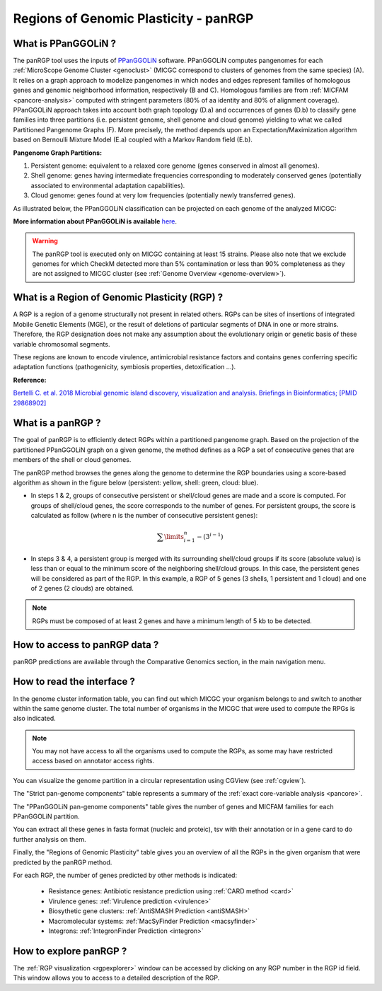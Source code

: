 .. _panRGP:

######################################
Regions of Genomic Plasticity - panRGP
######################################

What is PPanGGOLiN ?
--------------------

The panRGP tool uses the inputs of  `PPanGGOLiN <https://github.com/labgem/PPanGGOLiN>`_ software.
PPanGGOLiN computes pangenomes for each :ref:`MicroScope Genome Cluster <genoclust>`  (MICGC correspond to clusters of genomes from the same species) (A).
It relies on a graph approach to modelize pangenomes in which nodes and edges represent families of homologous genes and genomic neighborhood information, respectively (B and C).
Homologous families are from :ref:`MICFAM <pancore-analysis>` computed with stringent parameters (80% of aa identity and 80% of alignment coverage).
PPanGGOLiN approach takes into account both graph topology (D.a) and occurrences of genes (D.b) to classify gene families into three partitions (i.e. persistent genome, shell genome and cloud genome) yielding to what we called Partitioned Pangenome Graphs (F).
More precisely, the method depends upon an Expectation/Maximization algorithm based on Bernoulli Mixture Model (E.a) coupled with a Markov Random field (E.b).

**Pangenome Graph Partitions:**

1) Persistent genome: equivalent to a relaxed core genome (genes conserved in almost all genomes).

2) Shell genome: genes having intermediate frequencies corresponding to moderately conserved genes (potentially associated to environmental adaptation capabilities).

3) Cloud genome: genes found at very low frequencies (potentially newly transferred genes).

.. image:: img/ppanggolin.png

As illustrated below, the PPanGGOLiN classification can be projected on each genome of the analyzed MICGC:

.. image:: img/projection.png

**More information about PPanGGOLiN is available** `here <https://github.com/labgem/PPanGGOLiN>`_.

.. Warning:: The panRGP tool is executed only on MICGC containing at least 15 strains.
   Please also note that we exclude genomes for which CheckM detected more than 5% contamination or less than 90% completeness as they are not assigned to MICGC cluster (see :ref:`Genome Overview <genome-overview>`).

What is a Region of Genomic Plasticity (RGP) ?
----------------------------------------------

A RGP is a region of a genome structurally not present in related others.
RGPs can be sites of insertions of integrated Mobile Genetic Elements (MGE), or the result of deletions of particular segments of DNA in one or more strains.
Therefore, the RGP designation does not make any assumption about the evolutionary origin or genetic basis of these variable chromosomal segments.

These regions are known to encode virulence, antimicrobial resistance factors and contains genes conferring specific adaptation functions (pathogenicity, symbiosis properties, detoxification ...).

**Reference:**

`Bertelli C. et al. 2018 Microbial genomic island discovery, visualization and analysis. Briefings in Bioinformatics; [PMID 29868902] <https://www.ncbi.nlm.nih.gov/pubmed/29868902>`_

What is a panRGP ?
------------------

The goal of panRGP is to efficiently detect RGPs within a partitioned pangenome graph.
Based on the projection of the partitioned PPanGGOLiN graph on a given genome, the method defines as a RGP a set of consecutive genes that are members of the shell or cloud genomes.

The panRGP method browses the genes along the genome to determine the RGP boundaries using a score-based algorithm as shown in the figure below (persistent: yellow, shell: green, cloud: blue).

.. image:: img/panRGP.png

- In steps 1 & 2, groups of consecutive persistent or shell/cloud genes are made and a score is computed.
  For groups of shell/cloud genes, the score corresponds to the number of genes.
  For persistent groups, the score is calculated as follow  (where n is the number of consecutive persistent genes):

.. math:: \sum\limits_{i=1}^{n} -(3^{i-1})

- In steps 3 & 4, a persistent group is merged with its surrounding shell/cloud groups if its score (absolute value) is less than or equal to the minimum score of the neighboring shell/cloud groups.
  In this case, the persistent genes will be considered as part of the RGP.
  In this example, a RGP of 5 genes (3 shells, 1 persistent and 1 cloud) and one of 2 genes (2 clouds) are obtained.

.. Note:: RGPs must be composed of at least 2 genes and have a minimum length of 5 kb to be detected.

How to access to panRGP data ?
------------------------------

panRGP predictions are available through the Comparative Genomics section, in the main navigation menu.

How to read the interface ?
---------------------------

In the genome cluster information table, you can find out which MICGC your organism belongs to and switch to another within the same genome cluster.
The total number of organisms in the MICGC that were used to compute the RPGs is also indicated.

.. Note:: You may not have access to all the organisms used to compute the RGPs, as some may have restricted access based on annotator access rights.

You can visualize the genome partition in a circular representation using CGView (see :ref:`cgview`).

.. image:: img/panRGPpage1.PNG

The "Strict pan-genome components" table represents a summary of the :ref:`exact core-variable analysis <pancore>`.

The "PPanGGOLiN pan-genome components" table gives the number of genes and MICFAM families for each PPanGGOLiN partition.

You can extract all these genes in fasta format (nucleic and proteic), tsv with their annotation or in a gene card to do further analysis on them.

.. image:: img/panRGPpartitionnement.PNG

Finally, the "Regions of Genomic Plasticity" table gives you an overview of all the RGPs in the given organism that were predicted by the panRGP method.

.. image:: img/panRGPtable.PNG

For each RGP, the number of genes predicted by other methods is indicated:

 - Resistance genes: Antibiotic resistance prediction using :ref:`CARD method <card>`
 - Virulence genes: :ref:`Virulence prediction <virulence>`
 - Biosythetic gene clusters: :ref:`AntiSMASH Prediction <antiSMASH>`
 - Macromolecular systems: :ref:`MacSyFinder Prediction <macsyfinder>`
 - Integrons: :ref:`IntegronFinder Prediction <integron>`

How to explore panRGP ?
-----------------------

The :ref:`RGP visualization <rgpexplorer>` window can be accessed by clicking on any RGP number in the RGP id field.
This window allows you to access to a detailed description of the RGP.
